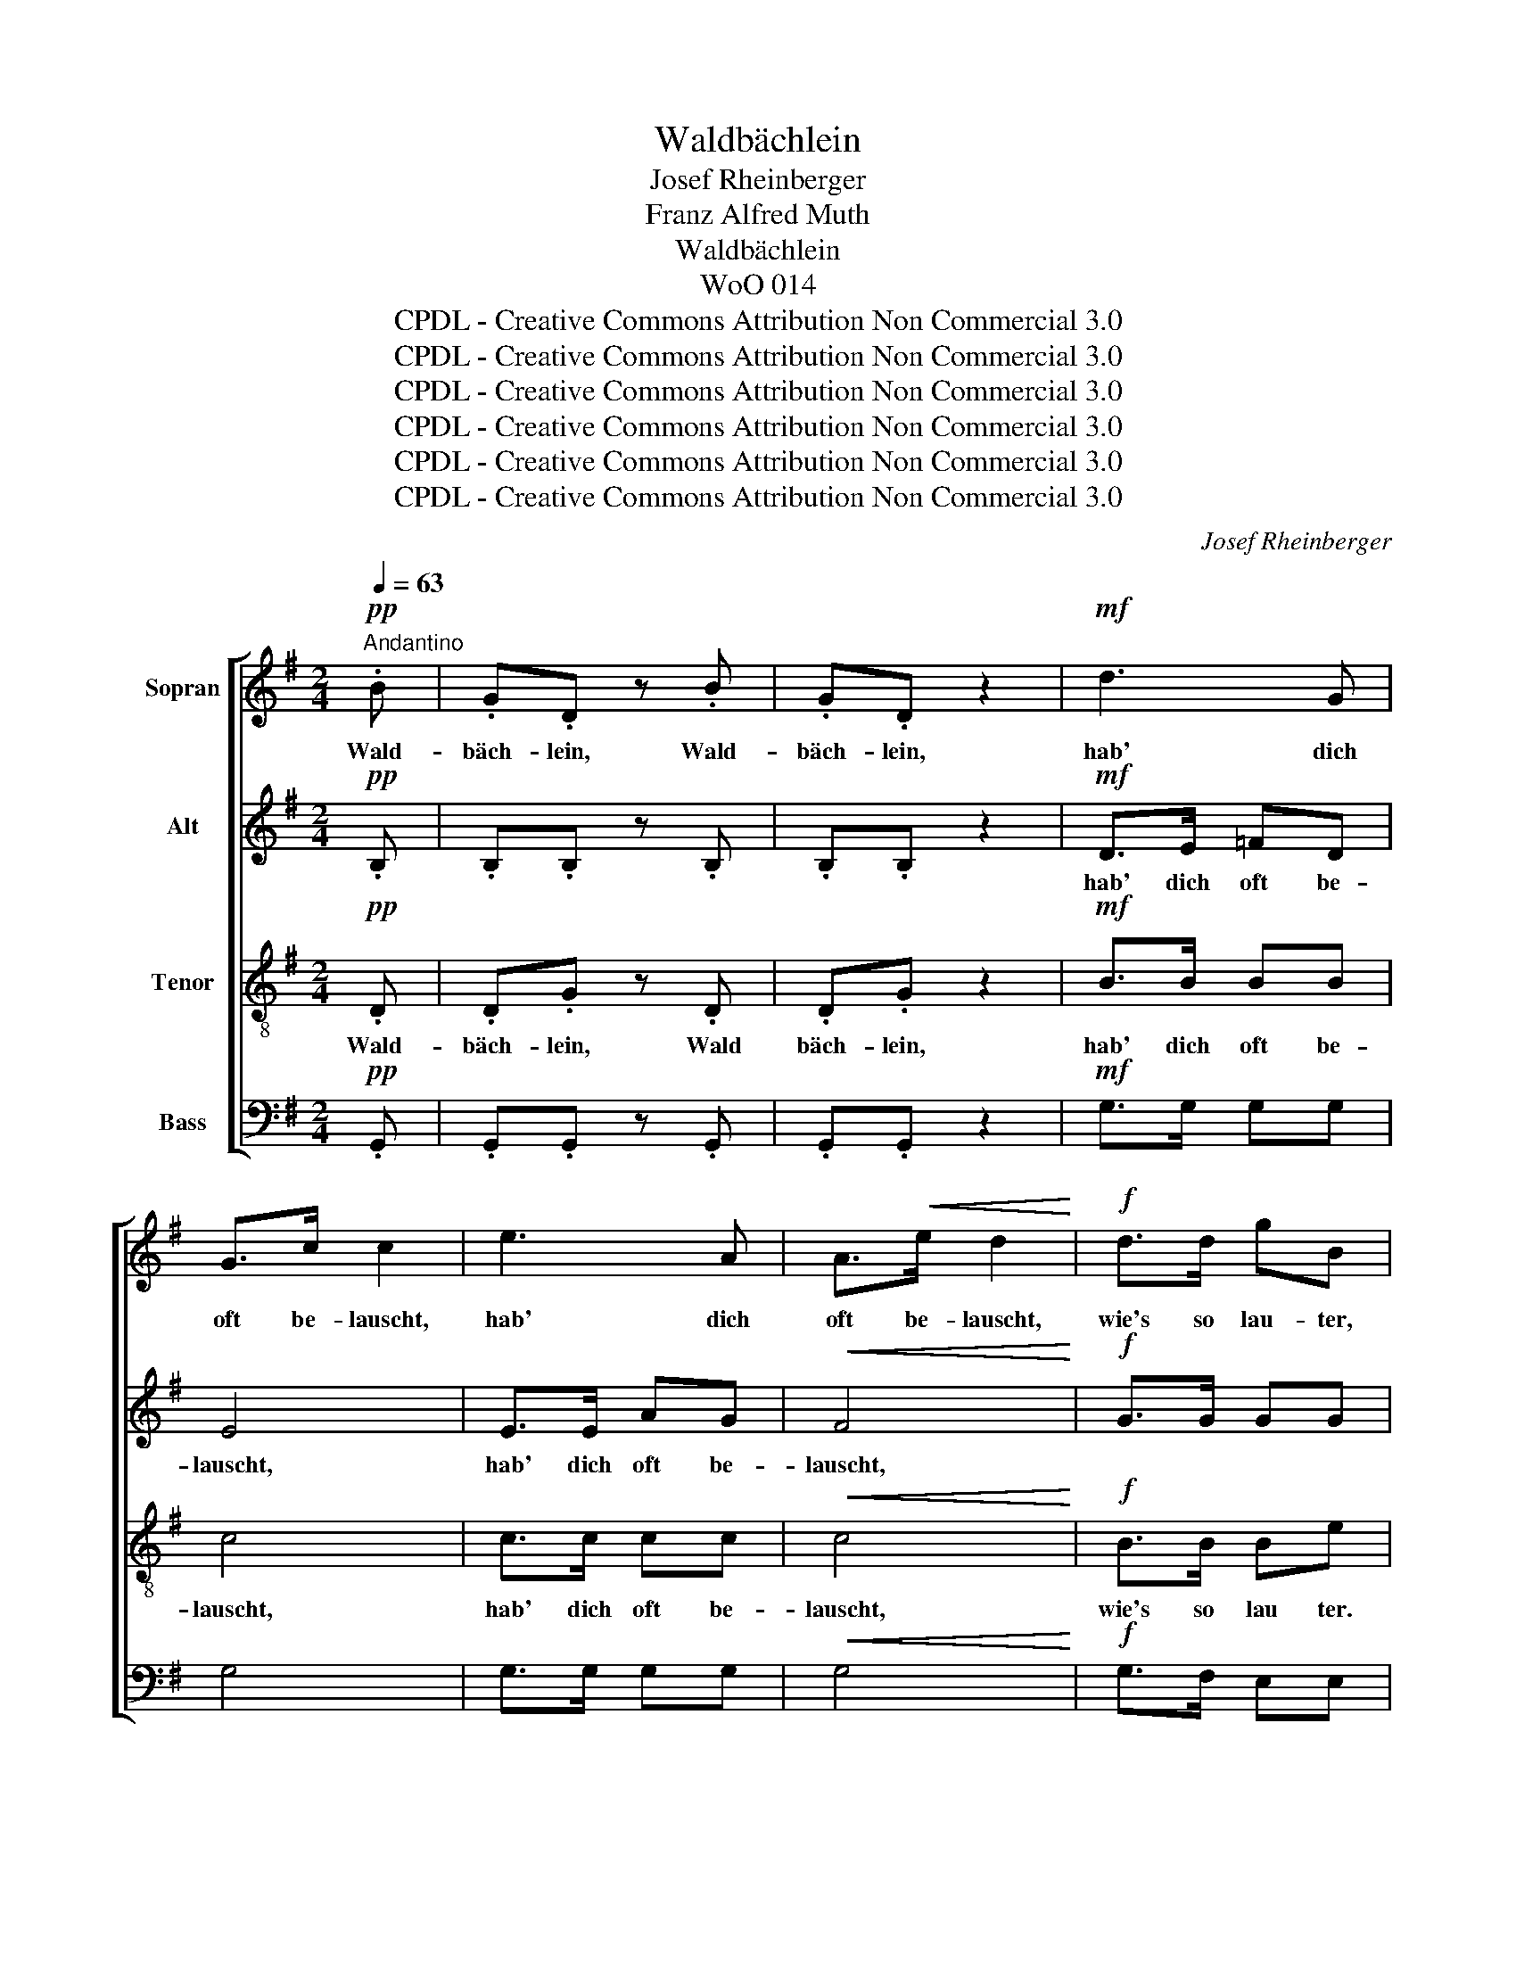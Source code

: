 X:1
T:Waldbächlein
T:Josef Rheinberger
T:Franz Alfred Muth
T:Waldbächlein
T:WoO 014
T:CPDL - Creative Commons Attribution Non Commercial 3.0
T:CPDL - Creative Commons Attribution Non Commercial 3.0
T:CPDL - Creative Commons Attribution Non Commercial 3.0
T:CPDL - Creative Commons Attribution Non Commercial 3.0
T:CPDL - Creative Commons Attribution Non Commercial 3.0
T:CPDL - Creative Commons Attribution Non Commercial 3.0
C:Josef Rheinberger
Z:Franz Alfred Muth
Z:CPDL - Creative Commons Attribution Non Commercial 3.0
%%score [ 1 2 3 4 ]
L:1/8
Q:1/4=63
M:2/4
K:G
V:1 treble nm="Sopran"
V:2 treble nm="Alt"
V:3 treble-8 nm="Tenor"
V:4 bass nm="Bass"
V:1
"^Andantino"!pp! .B | .G.D z .B | .G.D z2 |!mf! d3 G | G>c c2 | e3 A | A>!<(!e d2!<)! |!f! d>d gB | %8
w: Wald-|bäch- lein, Wald-|bäch- lein,|hab' dich|oft be- lauscht,|hab' dich|oft be- lauscht,|wie's so lau- ter,|
 z .B .e.A | z!p! A!<(! c>c | B2 F2!<)! | z!f! F e>e | ^d2 B2 | z!p! F FE/F/ | (.A2 .G2) | %15
w: so lu- stig|durch's Fels- ge-|stein rauscht,|durch's Fels- ge-|stein rauscht.|Hier sprit- zend und|schäu- mend|
 z"^cresc." B B^A/B/ | d4 | z!f! G GA/B/ | d2 c2 | z c (3gfe | (d2 A2- | A2 ^A2) | z2 z!pp! .B | %23
w: in fröh- li- chem|Mut,|dort blau wie der|Him- mel|der ü- ber dir|ruht. _|_ _|Wald-|
 .G.D z .B | .G.D z!mf! B | d2 G>G | Gc z c |!<(! e2 A>e!<)! |"^cresc." d3!f! .d | .g.B z!p! .B | %30
w: bäch- lein, Wald-|bäch- lein, möcht'|schwei- fen wie|du, _ möcht'|schwei- fen wie|du! Schön-|blüm- lein, das|
 .d.G z G |!<(! GB B!<)!G |!>(! (F!>)! A2) d | F2 E>D |!<(! D3!<)!!f! .d | .d.B z .B | .B.G z G | %37
w: hol- de, nickt|freund- * lich dir|zu, _ nickt|freund- lich dir|zu. Wald-|bäch- lein, Wald-|bäch- lein, möcht|
!>(! ed cB!>)! | A2 z!pp! A | A3 A/A/ | ._B.B z B |!<(! _B3 B/B/ | c=B!<)! z!f! B | %43
w: fin- * den wie|du, wie|du in dem|Mee- re, wie|du in dem|Mee- re, wie|
[Q:1/4=120]"^rit." !>!d2 !>!e!>!f | a2 !fermata!g2 | !fermata!z2!p! B2 |"^dolce" d4 | AB c2 | %48
w: du in dem|Mee- re,|zu|Gott,|mei- * ne|
 (c2 B2) | z2!pp! G2 |[Q:1/4=120]"^rit." B4 | F3 A | !fermata!G4 |] %53
w: Ruh', _|zu|Gott,|mei- ne|Ruh'!|
V:2
!pp! .B, | .B,.B, z .B, | .B,.B, z2 |!mf! D>E =FD | E4 | E>E AG |!<(! F4!<)! |!f! G>G GG | %8
w: |||hab' dich oft be-|lauscht,|hab' dich oft be-|lauscht,||
 z .G .G.G | z!p!!<(! A/G/ G/F/ F/E/ | ^D2 D2-!<)! | D!f!^C F^A | B2 F2 | z!p! ^D D^C/D/ | %14
w: ||||||
 (.F2 .E2) | z"^cresc." G GG/G/ | G4 | z!f! G GG/G/ | G2 G2 | z G (3GGG |"^dim." F4- | F4 | %22
w: ||||||||
 z2 z!pp! .B, | .B,.B, z .B, | .B,.B, z!mf! D | D>E =F^D | E2 z E |!<(! EA AG!<)! | %28
w: |||* * * wie|du, *||
"^cresc." F3!f! .F | .D.G z!p! .G | .D.D z D |!<(! ^C2 C!<)!C |!>(! D3!>)! D | D2 ^C>D | %34
w: ||||||
!<(! D3!<)!!f! .D | .D.D z .^D | .E.E z E |!>(! E2 GG!>)! | G2!pp! G2 | G2 G>G | G2 G>G | %41
w: ||||du, wie|du in dem|Mee- re, wie|
!<(! G2 G>G | G2!<)! G!f!G | !>!A2 !>!A!>!A | d2 !fermata!d2 | !fermata!z2!p! B2 | (G2 D2) | E3 F | %48
w: du in dem|Mee- re, wie|du in dem|Mee- re,|zu|Gott, _|mei- ne|
 G4 | z2!pp! E2 | G4 | D3 D | !fermata!D4 |] %53
w: Ruh',|zu|Gott,|mei- ne|Ruh'!|
V:3
!pp! .D | .D.G z .D | .D.G z2 |!mf! B>B BB | c4 | c>c cc |!<(! c4!<)! |!f! B>B Be | z .e .A.e | %9
w: Wald-|bäch- lein, Wald|bäch- lein,|hab' dich oft be-|lauscht,|hab' dich oft be-|lauscht,|wie's so lau ter.|so lu- stig|
 z!p!!<(! e cA | F2 B2-!<)! | B!f!^A A^c | f2 ^d2 | z4 | z!p! B B^A/B/ | e2 B2 | %16
w: durch's Fels- ge-|stein rauscht,|_ durch's Fels- ge-|stein rauscht.||Hier sprit- zend und|schäu- mend|
 z"^cresc." B B^A/B/ | d4 | z!f! G ge/e/ | c2 G2 | z d (3dfe |"^dim." (d2 c2) | z2 z!pp! .D | %23
w: in fröh- li- chem|Mut,|dort blau wie der|Him- mel|der ü- ber dir|ruht. _|Wald-|
 .D.G z .D | .D.G z!mf! G | B2 B>B | c2 z c |!<(! c2 c!<)!!f!c | Ad d.c | .B2 z!p! .B | .G.G z G | %31
w: bäch- lein, Wald|bäch- lein, möcht'|schwei- fen wie|du, möcht'|schwei- fen, möcht'|schwei- * fen wie|du! Schön-|blüm- lein, nickt|
!<(! EG G!<)!E |!>(! (D!>)! F2) F | A2 G>F |!<(! F3!<)!!f! .D | .G.G z .G | .G.B z B | %37
w: freund- * lich dir|zu, _ nickt|freund- lich dir|zu. Wald-|bäch- lein, Wald-|bäch- lein, möcht'|
!>(! cG ed!>)! | c2 z!pp! c | c3 c/c/ | .^c.c z c |!<(! ^c3 c/c/ | dd!<)! z!f! d | !>!f2 !>!e!>!d | %44
w: fin- * den wie|du, wie|du in dem|Mee- re, wie|du in dem|Mee- re, wie|du in dem|
 d2 !fermata!g2 | !fermata!z2!p! B2 | B4 | c2 A2 | G4 | z2!pp! B2 | d4 | AB c2 | %52
w: Mee- re,|zu|Gott,|mei- ne|Ruh',|zu|Gott,|mei- * ne|
 (c2 !fermata!B2) |] %53
w: Ruh'! _|
V:4
!pp! .G,, | .G,,.G,, z .G,, | .G,,.G,, z2 |!mf! G,>G, G,G, | G,4 | G,>G, G,G, |!<(! G,4!<)! | %7
w: |||||||
!f! G,>F, E,E, | z .E, .C,.C, | z!p!!<(! C, A,,>A,, | B,,2 B,,^D,!<)! |!f! F,2 F,F, | B,,2 B,2 | %13
w: |||* rauscht, _|durch's Fels- ge-|stein rauscht.|
 z!p! B, B,B,/B,/ | (.E,2 .E,2) | z"^cresc." E, G,E,/E,/ | B,,4 | z!f! B,, B,A,/G,/ | E,2 E,2 | %19
w: Hier sprit- zend und|schäu- mend|in fröh- li- chem|Mut,|dort blau wie der|Him- mel|
 z E, (3E,D,C, |"^dim." (C4- | C2 D,2) | z2 z!pp! .G,, | .G,,.G,, z .G,, | .G,,.G,, z!mf! G, | %25
w: der ü- ber dir|ruht.|_ _||||
 G,2 G,>G, | G,2 z G, |!<(! G,2 G,G,!<)! |"^cresc." G,3!f! .G, | .G,.E, z!p! .E, | .B,,.B,, z B,, | %31
w: ||schwei- fen wie|du! Schön-|blüm- lein, das|hol- de, nickt|
!<(! A,,2 A,,!<)!A,, |!>(! D,3!>)! B,, | F,,G,, A,,!<(!A, | A,2!<)!!f! ^A,2 | B,2 G,>G, | %36
w: freund- lich dir|zu, nickt|freund- * lich dir|zu. Wald-|bäch- lein, Wald-|
 E,2 E,D, |!>(! C,2 C,D,!>)! | E,2 z!pp! E, | E,3 E,/E,/ | .E,.E, z E, |!<(! _E,2 E,>E, | %42
w: bäch- lein, möcht'||||||
 D,D,!<)! z!f! D, | =C,=C !>!C!>!C | B,2 !fermata!B,2 | !fermata!z2!p! B,2 | D,4 | D,2 D,2 | E,4 | %49
w: |||||||
 z2!pp! E,2 | (B,,2 D,2) | D,3 D, |"^14.10.1885" !fermata!G,,4 |] %53
w: zu|Gott, _|mei- ne|Ruh'!|

